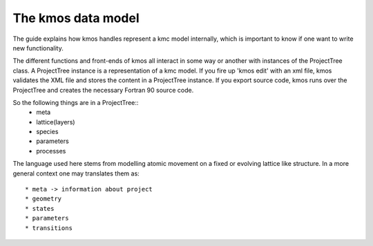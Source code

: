 The kmos data model
===================

The guide explains how kmos handles represent
a kmc model internally, which is important to know
if one want to write new functionality.

The different functions and front-ends of
kmos all interact in some way or another
with instances of the ProjectTree class. A
ProjectTree instance is a representation of
a kmc model. If you fire up 'kmos edit' with
an xml file, kmos validates the XML file and
stores the content in a ProjectTree instance.
If you export source code, kmos runs over the
ProjectTree and creates the necessary Fortran 90
source code.


So the following things are in a ProjectTree::
 * meta
 * lattice(layers)
 * species
 * parameters
 * processes

The language used here stems from modelling atomic
movement on a fixed or evolving lattice like
structure. In a more general
context one may translates them as::
  * meta -> information about project
  * geometry
  * states
  * parameters
  * transitions



